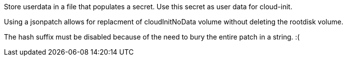 Store userdata in a file that populates a secret.
Use this secret as user data for cloud-init.

Using a jsonpatch allows for replacment of cloudInitNoData volume without deleting the rootdisk volume.

The hash suffix must be disabled because of the need to bury the entire patch in a string. :(